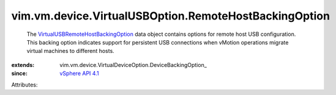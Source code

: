 
vim.vm.device.VirtualUSBOption.RemoteHostBackingOption
======================================================
  The `VirtualUSBRemoteHostBackingOption <vim/vm/device/VirtualUSBOption/RemoteHostBackingOption.rst>`_ data object contains options for remote host USB configuration. This backing option indicates support for persistent USB connections when vMotion operations migrate virtual machines to different hosts.
:extends: vim.vm.device.VirtualDeviceOption.DeviceBackingOption_
:since: `vSphere API 4.1 <vim/version.rst#vimversionversion6>`_

Attributes:
